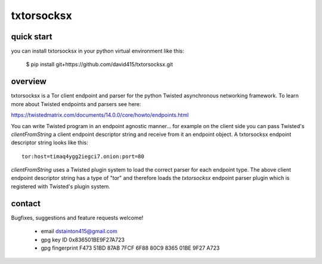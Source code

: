 
===========
txtorsocksx
===========


quick start
-----------

you can install txtorsocksx in your python virtual environment like this:

   $ pip install git+https://github.com/david415/txtorsocksx.git


overview
--------

txtorsocksx is a Tor client endpoint and parser for the python Twisted
asynchronous networking framework. To learn more about Twisted endpoints
and parsers see here:

https://twistedmatrix.com/documents/14.0.0/core/howto/endpoints.html

You can write Twisted program in an endpoint agnostic manner... for example
on the client side you can pass Twisted's `clientFromString` a client endpoint
descriptor string and receive from it an endpoint object. A txtorsocksx endpoint
descriptor string looks like this::

    tor:host=timaq4ygg2iegci7.onion:port=80

`clientFromString` uses a Twisted plugin system to load the correct parser
for each endpoint type. The above client endpoint descriptor string has a type
of "tor" and therefore loads the  `txtorsocksx` endpoint parser plugin which is
registered with Twisted's plugin system.


contact
-------

Bugfixes, suggestions and feature requests welcome!

  - email dstainton415@gmail.com
  - gpg key ID 0x836501BE9F27A723
  - gpg fingerprint F473 51BD 87AB 7FCF 6F88  80C9 8365 01BE 9F27 A723

